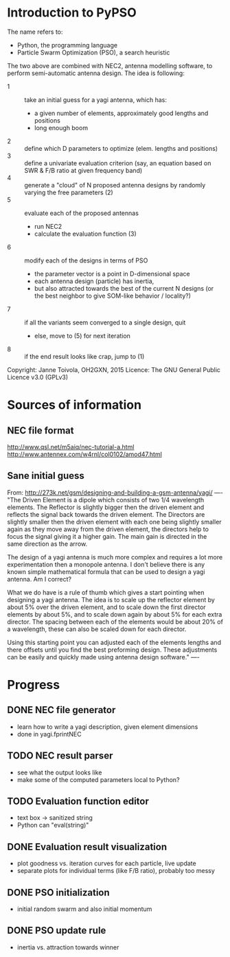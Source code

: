 * Introduction to PyPSO

The name refers to:
- Python, the programming language
- Particle Swarm Optimization (PSO), a search heuristic

The two above are combined with NEC2, antenna modelling software, to perform
semi-automatic antenna design. The idea is following:
- 1 :: take an initial guess for a yagi antenna, which has: 
  - a given number of elements, approximately good lengths and positions
  - long enough boom
- 2 :: define which D parameters to optimize (elem. lengths and positions)
- 3 :: define a univariate evaluation criterion (say, an equation based on
       SWR & F/B ratio at given frequency band)
- 4 :: generate a "cloud" of N proposed antenna designs by randomly varying
       the free parameters (2)
- 5 :: evaluate each of the proposed antennas
  - run NEC2
  - calculate the evaluation function (3)
- 6 :: modify each of the designs in terms of PSO
  - the parameter vector is a point in D-dimensional space
  - each antenna design (particle) has inertia,
  - but also attracted towards the best of the current N designs 
    (or the best neighbor to give SOM-like behavior / locality?)
- 7 :: if all the variants seem converged to a single design, quit
  - else, move to (5) for next iteration
- 8 :: if the end result looks like crap, jump to (1)

Copyright: Janne Toivola, OH2GXN, 2015
Licence: The GNU General Public Licence v3.0 (GPLv3)


* Sources of information

** NEC file format
http://www.qsl.net/m5aiq/nec-tutorial-a.html
http://www.antennex.com/w4rnl/col0102/amod47.html

** Sane initial guess
From: http://273k.net/gsm/designing-and-building-a-gsm-antenna/yagi/
----
"The Driven Element is a dipole which consists of two 1/4 wavelength
elements. The Reflector is slightly bigger then the driven element and
reflects the signal back towards the driven element. The Directors are
slightly smaller then the driven element with each one being slightly smaller
again as they move away from the driven element, the directors help to focus
the signal giving it a higher gain. The main gain is directed in the same
direction as the arrow.

The design of a yagi antenna is much more complex and requires a lot more
experimentation then a monopole antenna. I don't believe there is any known
simple mathematical formula that can be used to design a yagi antenna. Am I
correct?

What we do have is a rule of thumb which gives a start pointing when
designing a yagi antenna. The idea is to scale up the reflector element by
about 5% over the driven element, and to scale down the first director
elements by about 5%, and to scale down again by about 5% for each extra
director. The spacing between each of the elements would be about 20% of a
wavelength, these can also be scaled down for each director.

Using this starting point you can adjusted each of the elements lengths and
there offsets until you find the best preforming design. These adjustments
can be easily and quickly made using antenna design software."
----


* Progress
** DONE NEC file generator
- learn how to write a yagi description, given element dimensions
- done in yagi.fprintNEC
** TODO NEC result parser
- see what the output looks like
- make some of the computed parameters local to Python?
** TODO Evaluation function editor
- text box -> sanitized string
- Python can "eval(string)"
** DONE Evaluation result visualization
- plot goodness vs. iteration curves for each particle, live update
- separate plots for individual terms (like F/B ratio), probably too messy
** DONE PSO initialization
- initial random swarm and also initial momentum
** DONE PSO update rule
- inertia vs. attraction towards winner
